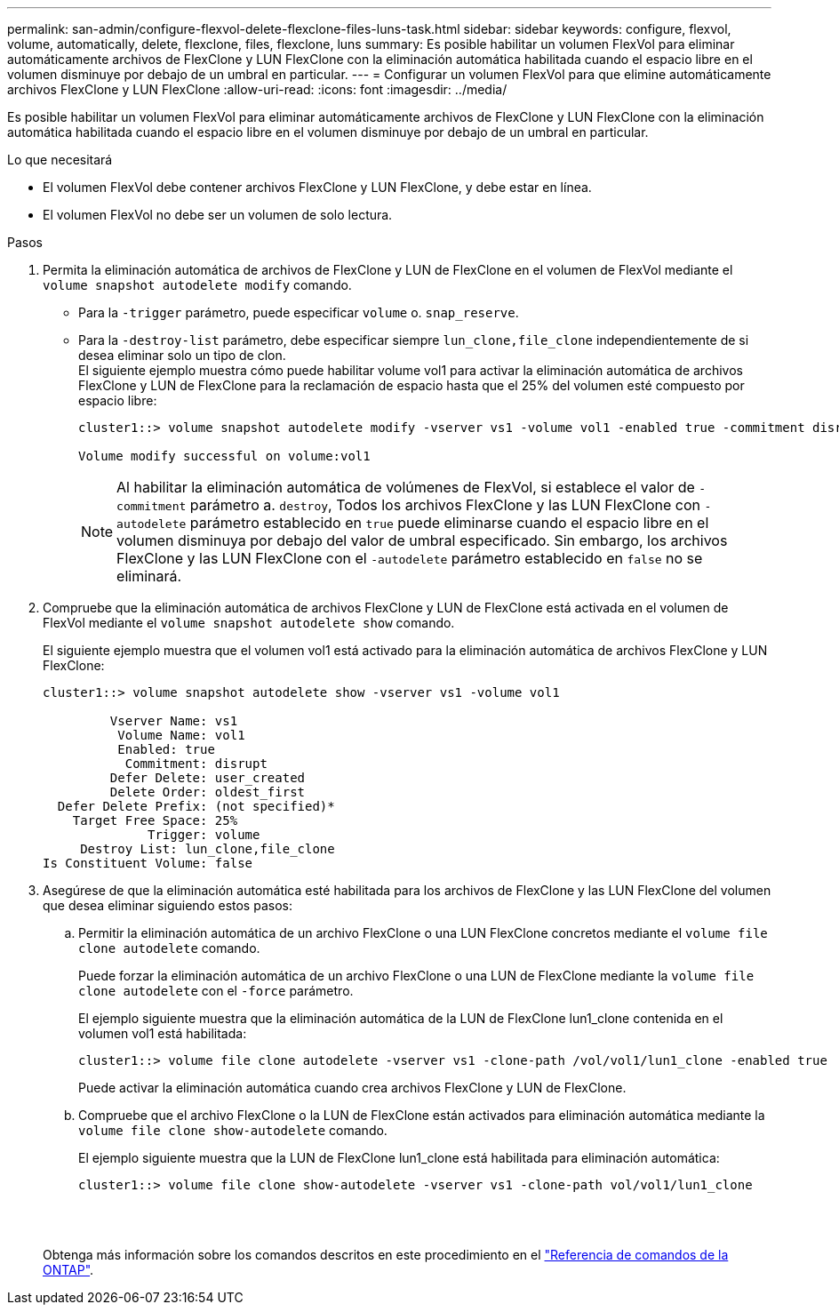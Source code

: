 ---
permalink: san-admin/configure-flexvol-delete-flexclone-files-luns-task.html 
sidebar: sidebar 
keywords: configure, flexvol, volume, automatically, delete, flexclone, files, flexclone, luns 
summary: Es posible habilitar un volumen FlexVol para eliminar automáticamente archivos de FlexClone y LUN FlexClone con la eliminación automática habilitada cuando el espacio libre en el volumen disminuye por debajo de un umbral en particular. 
---
= Configurar un volumen FlexVol para que elimine automáticamente archivos FlexClone y LUN FlexClone
:allow-uri-read: 
:icons: font
:imagesdir: ../media/


[role="lead"]
Es posible habilitar un volumen FlexVol para eliminar automáticamente archivos de FlexClone y LUN FlexClone con la eliminación automática habilitada cuando el espacio libre en el volumen disminuye por debajo de un umbral en particular.

.Lo que necesitará
* El volumen FlexVol debe contener archivos FlexClone y LUN FlexClone, y debe estar en línea.
* El volumen FlexVol no debe ser un volumen de solo lectura.


.Pasos
. Permita la eliminación automática de archivos de FlexClone y LUN de FlexClone en el volumen de FlexVol mediante el `volume snapshot autodelete modify` comando.
+
** Para la `-trigger` parámetro, puede especificar `volume` o. `snap_reserve`.
** Para la `-destroy-list` parámetro, debe especificar siempre `lun_clone,file_clone` independientemente de si desea eliminar solo un tipo de clon.
 +
El siguiente ejemplo muestra cómo puede habilitar volume vol1 para activar la eliminación automática de archivos FlexClone y LUN de FlexClone para la reclamación de espacio hasta que el 25% del volumen esté compuesto por espacio libre:
+
[listing]
----
cluster1::> volume snapshot autodelete modify -vserver vs1 -volume vol1 -enabled true -commitment disrupt -trigger volume -target-free-space 25 -destroy-list lun_clone,file_clone

Volume modify successful on volume:vol1
----
+
[NOTE]
====
Al habilitar la eliminación automática de volúmenes de FlexVol, si establece el valor de `-commitment` parámetro a. `destroy`, Todos los archivos FlexClone y las LUN FlexClone con `-autodelete` parámetro establecido en `true` puede eliminarse cuando el espacio libre en el volumen disminuya por debajo del valor de umbral especificado. Sin embargo, los archivos FlexClone y las LUN FlexClone con el `-autodelete` parámetro establecido en `false` no se eliminará.

====


. Compruebe que la eliminación automática de archivos FlexClone y LUN de FlexClone está activada en el volumen de FlexVol mediante el `volume snapshot autodelete show` comando.
+
El siguiente ejemplo muestra que el volumen vol1 está activado para la eliminación automática de archivos FlexClone y LUN FlexClone:

+
[listing]
----
cluster1::> volume snapshot autodelete show -vserver vs1 -volume vol1

         Vserver Name: vs1
          Volume Name: vol1
          Enabled: true
           Commitment: disrupt
         Defer Delete: user_created
         Delete Order: oldest_first
  Defer Delete Prefix: (not specified)*
    Target Free Space: 25%
              Trigger: volume
     Destroy List: lun_clone,file_clone
Is Constituent Volume: false
----
. Asegúrese de que la eliminación automática esté habilitada para los archivos de FlexClone y las LUN FlexClone del volumen que desea eliminar siguiendo estos pasos:
+
.. Permitir la eliminación automática de un archivo FlexClone o una LUN FlexClone concretos mediante el `volume file clone autodelete` comando.
+
Puede forzar la eliminación automática de un archivo FlexClone o una LUN de FlexClone mediante la `volume file clone autodelete` con el `-force` parámetro.

+
El ejemplo siguiente muestra que la eliminación automática de la LUN de FlexClone lun1_clone contenida en el volumen vol1 está habilitada:

+
[listing]
----
cluster1::> volume file clone autodelete -vserver vs1 -clone-path /vol/vol1/lun1_clone -enabled true
----
+
Puede activar la eliminación automática cuando crea archivos FlexClone y LUN de FlexClone.

.. Compruebe que el archivo FlexClone o la LUN de FlexClone están activados para eliminación automática mediante la `volume file clone show-autodelete` comando.
+
El ejemplo siguiente muestra que la LUN de FlexClone lun1_clone está habilitada para eliminación automática:

+
[listing]
----
cluster1::> volume file clone show-autodelete -vserver vs1 -clone-path vol/vol1/lun1_clone
															Vserver Name: vs1
															Clone Path: vol/vol1/lun1_clone
															**Autodelete Enabled: true**
----


+
Obtenga más información sobre los comandos descritos en este procedimiento en el link:https://docs.netapp.com/us-en/ontap-cli/["Referencia de comandos de la ONTAP"^].


